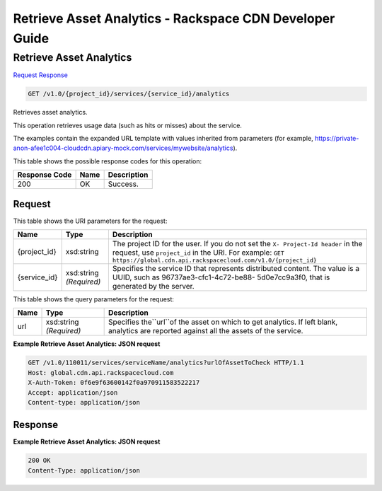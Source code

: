 =============================================================================
Retrieve Asset Analytics -  Rackspace CDN Developer Guide
=============================================================================

Retrieve Asset Analytics
~~~~~~~~~~~~~~~~~~~~~~~~~

`Request <GET_retrieve_asset_analytics_v1.0_project_id_services_service_id_analytics.rst#request>`__
`Response <GET_retrieve_asset_analytics_v1.0_project_id_services_service_id_analytics.rst#response>`__

.. code-block:: javascript

    GET /v1.0/{project_id}/services/{service_id}/analytics

Retrieves asset analytics.

This operation retrieves usage data (such as hits or misses) about the service.

The examples contain the expanded URL template with values inherited from parameters (for example, https://private-anon-afee1c004-cloudcdn.apiary-mock.com/services/mywebsite/analytics).



This table shows the possible response codes for this operation:


+--------------------------+-------------------------+-------------------------+
|Response Code             |Name                     |Description              |
+==========================+=========================+=========================+
|200                       |OK                       |Success.                 |
+--------------------------+-------------------------+-------------------------+


Request
^^^^^^^^^^^^^^^^^

This table shows the URI parameters for the request:

+-------------+-------------+--------------------------------------------------------------+
|Name         |Type         |Description                                                   |
+=============+=============+==============================================================+
|{project_id} |xsd:string   |The project ID for the user. If you do not set the ``X-       |
|             |             |Project-Id header`` in the request, use ``project_id`` in the |
|             |             |URI. For example: ``GET                                       |
|             |             |https://global.cdn.api.rackspacecloud.com/v1.0/{project_id}`` |
+-------------+-------------+--------------------------------------------------------------+
|{service_id} |xsd:string   |Specifies the service ID that represents distributed content. |
|             |*(Required)* |The value is a UUID, such as 96737ae3-cfc1-4c72-be88-         |
|             |             |5d0e7cc9a3f0, that is generated by the server.                |
+-------------+-------------+--------------------------------------------------------------+



This table shows the query parameters for the request:

+--------------------------+-------------------------+-------------------------+
|Name                      |Type                     |Description              |
+==========================+=========================+=========================+
|url                       |xsd:string *(Required)*  |Specifies the``url``of   |
|                          |                         |the asset on which to    |
|                          |                         |get analytics. If left   |
|                          |                         |blank, analytics are     |
|                          |                         |reported against all the |
|                          |                         |assets of the service.   |
+--------------------------+-------------------------+-------------------------+







**Example Retrieve Asset Analytics: JSON request**


.. code::

    GET /v1.0/110011/services/serviceName/analytics?urlOfAssetToCheck HTTP/1.1
    Host: global.cdn.api.rackspacecloud.com
    X-Auth-Token: 0f6e9f63600142f0a970911583522217
    Accept: application/json
    Content-type: application/json


Response
^^^^^^^^^^^^^^^^^^





**Example Retrieve Asset Analytics: JSON request**


.. code::

    200 OK
    Content-Type: application/json

